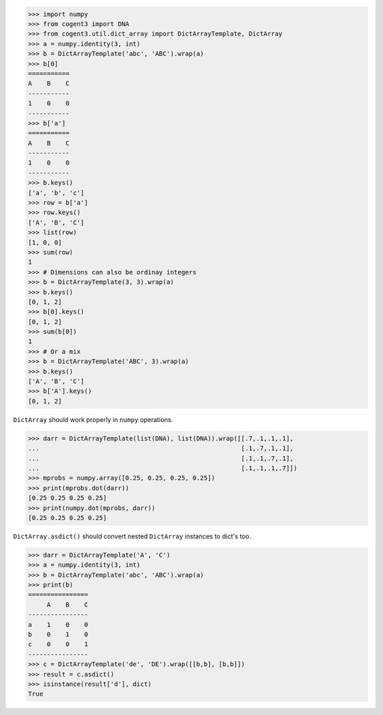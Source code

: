 >>> import numpy
>>> from cogent3 import DNA
>>> from cogent3.util.dict_array import DictArrayTemplate, DictArray
>>> a = numpy.identity(3, int)
>>> b = DictArrayTemplate('abc', 'ABC').wrap(a)
>>> b[0]
===========
A    B    C
-----------
1    0    0
-----------
>>> b['a']
===========
A    B    C
-----------
1    0    0
-----------
>>> b.keys()
['a', 'b', 'c']
>>> row = b['a']
>>> row.keys()
['A', 'B', 'C']
>>> list(row)
[1, 0, 0]
>>> sum(row)
1
>>> # Dimensions can also be ordinay integers
>>> b = DictArrayTemplate(3, 3).wrap(a)
>>> b.keys()
[0, 1, 2]
>>> b[0].keys()
[0, 1, 2]
>>> sum(b[0])
1
>>> # Or a mix
>>> b = DictArrayTemplate('ABC', 3).wrap(a)
>>> b.keys()
['A', 'B', 'C']
>>> b['A'].keys()
[0, 1, 2]

``DictArray`` should work properly in ``numpy`` operations.

>>> darr = DictArrayTemplate(list(DNA), list(DNA)).wrap([[.7,.1,.1,.1],
...                                                      [.1,.7,.1,.1],
...                                                      [.1,.1,.7,.1],
...                                                      [.1,.1,.1,.7]])
>>> mprobs = numpy.array([0.25, 0.25, 0.25, 0.25])
>>> print(mprobs.dot(darr))
[0.25 0.25 0.25 0.25]
>>> print(numpy.dot(mprobs, darr))
[0.25 0.25 0.25 0.25]

``DictArray.asdict()`` should convert nested ``DictArray`` instances to dict's too.

>>> darr = DictArrayTemplate('A', 'C')
>>> a = numpy.identity(3, int)
>>> b = DictArrayTemplate('abc', 'ABC').wrap(a)
>>> print(b)
================
     A    B    C
----------------
a    1    0    0
b    0    1    0
c    0    0    1
----------------
>>> c = DictArrayTemplate('de', 'DE').wrap([[b,b], [b,b]])
>>> result = c.asdict()
>>> isinstance(result['d'], dict)
True
